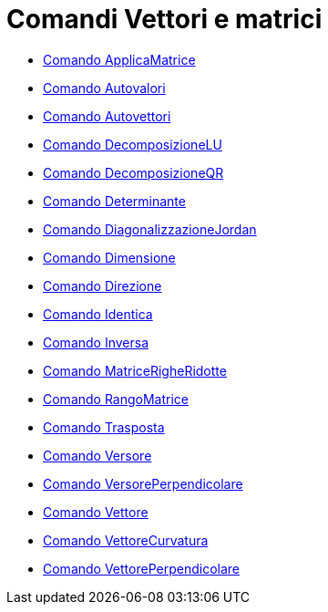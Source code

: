 = Comandi Vettori e matrici
:page-en: commands/Vector_and_Matrix_Commands
ifdef::env-github[:imagesdir: /it/modules/ROOT/assets/images]

* xref:/commands/ApplicaMatrice.adoc[Comando ApplicaMatrice]
* xref:/commands/Autovalori.adoc[Comando Autovalori]
* xref:/commands/Autovettori.adoc[Comando Autovettori]
* xref:/commands/DecomposizioneLU.adoc[Comando DecomposizioneLU]
* xref:/commands/DecomposizioneQR.adoc[Comando DecomposizioneQR]
* xref:/commands/Determinante.adoc[Comando Determinante]
* xref:/commands/DiagonalizzazioneJordan.adoc[Comando DiagonalizzazioneJordan]
* xref:/commands/Dimensione.adoc[Comando Dimensione]
* xref:/commands/Direzione.adoc[Comando Direzione]
* xref:/commands/Identica.adoc[Comando Identica]
* xref:/commands/Inversa.adoc[Comando Inversa]
* xref:/commands/MatriceRigheRidotte.adoc[Comando MatriceRigheRidotte]
* xref:/commands/RangoMatrice.adoc[Comando RangoMatrice]
* xref:/commands/Trasposta.adoc[Comando Trasposta]
* xref:/commands/Versore.adoc[Comando Versore]
* xref:/commands/VersorePerpendicolare.adoc[Comando VersorePerpendicolare]
* xref:/commands/Vettore.adoc[Comando Vettore]
* xref:/commands/VettoreCurvatura.adoc[Comando VettoreCurvatura]
* xref:/commands/VettorePerpendicolare.adoc[Comando VettorePerpendicolare]
